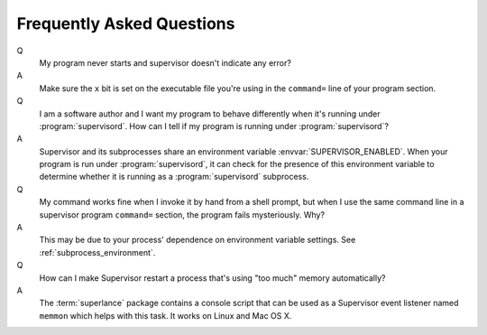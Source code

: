 Frequently Asked Questions
==========================

Q
  My program never starts and supervisor doesn't indicate any error?

A 
  Make sure the ``x`` bit is set on the executable file you're using in
  the ``command=`` line of your program section.

Q
  I am a software author and I want my program to behave differently
  when it's running under :program:`supervisord`.  How can I tell if
  my program is running under :program:`supervisord`?

A
  Supervisor and its subprocesses share an environment variable
  :envvar:`SUPERVISOR_ENABLED`.  When your program is run under
  :program:`supervisord`, it can check for the presence of this
  environment variable to determine whether it is running as a
  :program:`supervisord` subprocess.

Q
  My command works fine when I invoke it by hand from a shell prompt,
  but when I use the same command line in a supervisor program
  ``command=`` section, the program fails mysteriously.  Why?

A
  This may be due to your process' dependence on environment variable
  settings.  See :ref:`subprocess_environment`.

Q
  How can I make Supervisor restart a process that's using "too much"
  memory automatically?

A
  The :term:`superlance` package contains a console script that can be
  used as a Supervisor event listener named ``memmon`` which helps
  with this task.  It works on Linux and Mac OS X.
